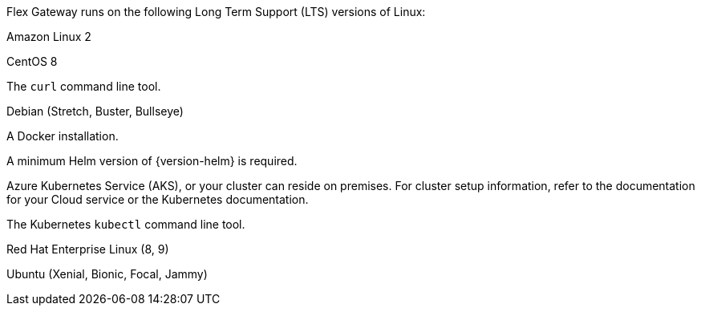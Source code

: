 //tag::intro[]
Flex Gateway runs on the following Long Term Support (LTS) versions of Linux:
//end::intro[]

//tag::amazon-linux[]
Amazon Linux 2
//end::amazon-linux[]

//tag::centos[]
CentOS 8
//end::centos[]

//tag::curl[]
The `curl` command line tool.
//end::curl[]

//tag::debian[]
Debian (Stretch, Buster, Bullseye)
//end::debian[]

//tag::docker[]
A Docker installation.
//end::docker[]

//Requires local/page variable that specifies the version, such as :version-helm: 3.0.0
//tag::helm[]
A minimum Helm version of {version-helm} is required. 
//end::helm[]

Azure Kubernetes Service (AKS), or your cluster can reside on premises. For cluster setup information, refer to the documentation for your Cloud service or the Kubernetes documentation.



//end::k8cluster-aks[]

//tag::kubectl[]
The Kubernetes `kubectl` command line tool.
//end::kubectl[]

//tag::red-hat[]
Red Hat Enterprise Linux (8, 9)
//end::red-hat[]

//tag::ubuntu[]
Ubuntu (Xenial, Bionic, Focal, Jammy)
//end::ubuntu[]
